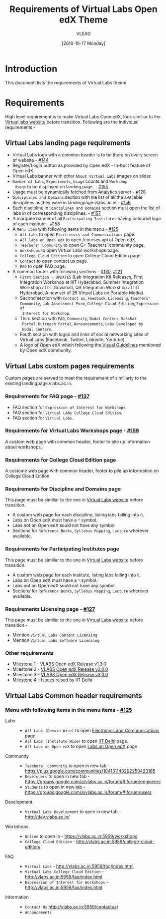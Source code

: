 #+TITLE: Requirements of Virtual Labs Open edX Theme
#+Author: VLEAD
#+Date: [2016-10-17 Monday]

* Introduction
This document lists the requirements of Virtual Labs theme.


* Requirements 
  High level requirement is to make Virtual Labs Open edX, look
  similiar to the [[http://landingpage.base1.vlabs.ac.in/][Virtual labs website]] before transition.  Following
  are the individual requirements -

** Virtual Labs landing page requirements   
  + Virtual Labs logo with a common header is to be there on every
    screen of website - [[https://github.com/openedx-vlead/vlabs-edx-bootstrap-theme/issues/144][#144]]
  + Register/Login button as provided by Open edX - In-built feature of Open edX.
  + Virtual Labs banner with other =About Virtual Labs= images on
    slider.
  + =Number of Labs=, =Experiments=, =Usage= counts and =Workshop
    Usage= to be displayed on landing page. - [[https://github.com/openedx-vlead/vlabs-edx-bootstrap-theme/issues/155][#155]]
  + Usage must be dynamically fetched from Analytics server - [[https://github.com/openedx-vlead/vlabs-edx-bootstrap-theme/issues/128][#128]]
  + =Disciplines and Domains= section with tile list of all the
    available disciplines as they were in landingpage.vlabs.ac.in - [[https://github.com/openedx-vlead/vlabs-edx-bootstrap-theme/issues/156][#156]]
  + Each discipline in =Disciplines and Domains= section must open the
    list of labs in of corresponding disciplines. - [[https://github.com/openedx-vlead/vlabs-edx-bootstrap-theme/issues/157][#157]]
  + A marquee banner of all =Participating Institutes= having coloured
    logo of each institute - [[https://github.com/openedx-vlead/vlabs-edx-bootstrap-theme/issues/158][#158]]
  + A =Menu item= with following items in the menu - [[https://github.com/openedx-vlead/vlabs-edx-bootstrap-theme/issues/125][#125]]
    - =All Labs= to open =Electronics and Communications= page.
    - =All labs on Open edX= to open /courses api of Open edX.
    - =Teachers' Community= to open G+ Teachers' community page.
    - =Workshops= to open Virtual Labs workshops page.
    - =College Cloud Edition= to open College Cloud Edition page.
    - =Contact= to open contact us page.
    - =FAQ= to open FAQ page.

  + A common footer with following sections - [[https://github.com/openedx-vlead/vlabs-edx-bootstrap-theme/issues/130][#130]], [[https://github.com/openedx-vlead/vlabs-edx-bootstrap-theme/issues/121][#121]]
    - =First Section - UPDATES= (Lab Integration Kit Releases, First Integration
      Workshop at IIIT Hyderabad, Summer Integration Workshop at IIT
      Guwahati, QA Integration Workshop at IIIT Hyderabad, A new set
      of 25 Virtual Labs on Portable Media).
    - Second section with =Contact us=, =Feedback=, =Licensing=, =Teachers' Community=,
      =Lab Assessment Form=, =College Cloud Edition=, =Expression of
      Interest for Workshop=.
    - Third section with =FAQ=, =Community=, =Nodal Centers=, =Sakshat
      Portal=, =Outreach Portal=, =Announcements=, =Labs Developed by
      Nodal Centers=.
    - Fouth section with logos and links of social networking sites of
      Virtual Labs (Facebook, Twitter, LinkedIn, Youtube)
    - A logo of Open edX which following the [[https://open.edx.org/sites/default/files/wysiwyg/Open%20edX%20and%20Powered%20by%20Open%20edX%20Visual%20ID%20Guidelines.pdf][Visual Guidelines]] mentioned by
      Open edX community.
    
    
** Virtual Labs custom pages requirements 
   Custom pages are served to meet the requirement of similiarty to
   the existing landingpage.vlabs.ac.in.
   
*** Requirements for FAQ page - [[https://github.com/openedx-vlead/vlabs-edx-bootstrap-theme/issues/137][#137]]
    + FAQ section for =Expression of Interest for Workshops=.
    + FAQ section for =Virtual LAbs College Cloud Edition=.
    + FAQ section for =Virtual Labs=.

*** Requirements for Virtual Labs Workshops page  - [[https://github.com/openedx-vlead/vlabs-edx-bootstrap-theme/issues/159][#159]]
    A custom web page with common header, footer to pile up
    information about workshops.

*** Requirements for College Cloud Edition page
    A custome web page with common header, footer to pile up
    information on College Cloud Edition.
 
*** Requirements for Discipline and Domains page
    This page must be similiar to the one in [[http://landingpage.vlabs.ac.in][Virtual Labs website]]
    before transition.
    + A custom web page for each discipline, listing labs falling into it.
    + Labs on Open edX must have a =*= symbol.
    + Labs not on Open edX sould not have any symbol.
    + Sections for =Reference Books=, =Syllabus Mapping=, =Lecture=
      wherever available.
  
*** Requirements for Participating Institutes page 
    This page must be similiar to the one in [[http://landingpage.vlabs.ac.in][Virtual Labs website]]
    before transition.
    + A custom web page for each institute, listing labs falling into it.
    + Labs on Open edX must have a =*= symbol.
    + Labs not on Open edX sould not have any symbol.
    + Sections for =Reference Books=, =Syllabus Mapping=, =Lecture=
      wherever available.
 
*** Requirements Licensing page - [[https://github.com/openedx-vlead/vlabs-edx-bootstrap-theme/issues/127][#127]]
    This page must be similiar to the one in [[http://landingpage.vlabs.ac.in][Virtual Labs website]]
    before transition -
    + Mention =Virtual Labs Content Licensing=
    + Mention =Virtual Labs Software Licensing=
  
*** Other requirements  
    + Milestone 1 - [[https://github.com/openedx-vlead/vlabs-edx-bootstrap-theme/milestone/1][VLABS Open edX Release v1.3.0]]
    + Milestone 2 - [[https://github.com/openedx-vlead/vlabs-edx-bootstrap-theme/milestone/2][VLABS Open edX Release v2.0.0]]
    + Milestone 3 - [[https://github.com/openedx-vlead/vlabs-edx-bootstrap-theme/milestone/3][VLABS Open edX Release v3.0.0]]
    + Milestone 4 - [[https://github.com/openedx-vlead/vlabs-edx-bootstrap-theme/milestone/4][Issues raised by IIT Delhi]]





** Virtual Labs Common header requirements 
*** Menu with following items in the menu items - [[https://github.com/openedx-vlead/vlabs-edx-bootstrap-theme/issues/125][#125]]
    + Labs ::
      + =All Labs (Domain Wise)= to open [[http://vlabs.ac.in:5959/search_feature/disciplines/ElectronicsAndCommunications/index.html][Electronics and Communications]] page.
      + =All Labs (Institute Wise)= to open [[http://vlabs.ac.in:5959/search_feature/institutes/IIT-Delhi/index.html][IIT Delhi]] page.
      + =All Labs on Open edX= to open [[https://vlabs.ac.in/courses/][Labs on Open edX]] page
    + Community ::
      + =Teachers' Community= to open in new tab - https://plus.google.com/communities/104131148292250423165
      + =Developers= to open in new tab - https://groups.google.com/a/vlabs.ac.in/forum/#!forum/engineers
      + =Students= to open in new tab - https://groups.google.com/a/vlabs.ac.in/forum/#!forum/users
    + Development ::
      + =Virtual Labs Development= to open in new tab - http://dev.vlabs.ac.in/
    + Workshops ::
      + =Online= to open in - https://vlabs.ac.in:5959/workshops
      + =College Cloud Edition= - http://vlabs.ac.in:5959/college-cloud-edition/
    + FAQ ::
      + =Virtual Labs= - http://vlabs.ac.in:5959/faq/index.html
      + =Virtual Labs College Cloud Edition= - http://vlabs.ac.in:5959/faq/index.html
      + =Expression of Interest for Workshops= - http://vlabs.ac.in:5959/faq/index.html
    + Information ::
      + =Contact Us= http://vlabs.ac.in:5959/contactus/
      + =Annoucements= 
